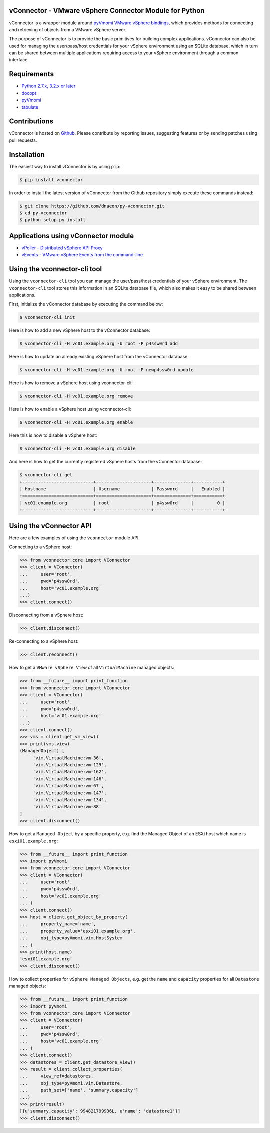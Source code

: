vConnector - VMware vSphere Connector Module for Python
=======================================================

.. image:: https://pypip.in/version/vconnector/badge.svg
    :target: https://pypi.python.org/pypi/vconnector/
    :alt: Latest Version

.. image:: https://pypip.in/download/vconnector/badge.svg
    :target: https://pypi.python.org/pypi/vconnector/
    :alt: Downloads

vConnector is a wrapper module around
`pyVmomi VMware vSphere bindings <https://github.com/vmware/pyvmomi>`_,
which provides methods for connecting and retrieving of
objects from a VMware vSphere server.

The purpose of vConnector is to provide the basic primitives for
building complex applications. vConnector can also be used for
managing the user/pass/host credentials for your vSphere environment
using an SQLite database, which in turn can be shared between
multiple applications requiring access to your vSphere environment
through a common interface.

Requirements
============

* `Python 2.7.x, 3.2.x or later <https://www.python.org/>`_
* `docopt <https://github.com/docopt/docopt>`_
* `pyVmomi <https://github.com/vmware/pyvmomi>`_
* `tabulate <https://pypi.python.org/pypi/tabulate>`_

Contributions
=============

vConnector is hosted on
`Github <https://github.com/dnaeon/py-vconnector>`_. Please contribute
by reporting issues, suggesting features or by sending patches
using pull requests.

Installation
============

The easiest way to install vConnector is by using ``pip``:

.. code-block:: bash

   $ pip install vconnector

In order to install the latest version of vConnector from the
Github repository simply execute these commands instead:

.. code-block:: bash

   $ git clone https://github.com/dnaeon/py-vconnector.git
   $ cd py-vconnector
   $ python setup.py install
	
Applications using vConnector module
====================================

* `vPoller - Distributed vSphere API Proxy <https://github.com/dnaeon/py-vpoller>`_
* `vEvents - VMware vSphere Events from the command-line <https://github.com/dnaeon/py-vevents>`_

Using the vconnector-cli tool
=============================

Using the ``vconnector-cli`` tool you can manage the user/pass/host
credentials of your vSphere environment. The ``vconnector-cli`` tool
stores this information in an SQLite database file,
which also makes it easy to be shared between applications.

First, initialize the vConnector database by executing the
command below:

.. code-block:: bash

   $ vconnector-cli init

Here is how to add a new vSphere host to the vConnector database:

.. code-block:: bash

   $ vconnector-cli -H vc01.example.org -U root -P p4ssw0rd add

Here is how to update an already existing vSphere host
from the vConnector database:

.. code-block:: bash

   $ vconnector-cli -H vc01.example.org -U root -P newp4ssw0rd update

Here is how to remove a vSphere host using vconnector-cli:

.. code-block:: bash

   $ vconnector-cli -H vc01.example.org remove

Here is how to enable a vSphere host using vconnector-cli:

.. code-block:: bash

   $ vconnector-cli -H vc01.example.org enable

Here this is how to disable a vSphere host:

.. code-block:: bash

   $ vconnector-cli -H vc01.example.org disable

And here is how to get the currently registered vSphere hosts from
the vConnector database:

.. code-block:: bash

   $ vconnector-cli get
   +---------------------------+---------------------+--------------+-----------+
   | Hostname                  | Username            | Password     |   Enabled |
   +===========================+=====================+==============+===========+
   | vc01.example.org          | root                | p4ssw0rd     |         0 |
   +---------------------------+---------------------+--------------+-----------+
   
Using the vConnector API
========================

Here are a few examples of using the ``vconnector`` module API.

Connecting to a vSphere host:

.. code-block:: python

   >>> from vconnector.core import VConnector
   >>> client = VConnector(
   ...     user='root',
   ...     pwd='p4ssw0rd',
   ...     host='vc01.example.org'
   ...)
   >>> client.connect()

Disconnecting from a vSphere host:

.. code-block:: python

   >>> client.disconnect()

Re-connecting to a vSphere host:

.. code-block:: python

   >>> client.reconnect()

How to get a ``VMware vSphere View`` of all ``VirtualMachine``
managed objects:

.. code-block:: python

   >>> from __future__ import print_function
   >>> from vconnector.core import VConnector
   >>> client = VConnector(
   ...     user='root',
   ...     pwd='p4ssw0rd',
   ...     host='vc01.example.org'
   ...)
   >>> client.connect()
   >>> vms = client.get_vm_view()
   >>> print(vms.view)
   (ManagedObject) [
	'vim.VirtualMachine:vm-36',
	'vim.VirtualMachine:vm-129',
	'vim.VirtualMachine:vm-162',
	'vim.VirtualMachine:vm-146',
	'vim.VirtualMachine:vm-67',
	'vim.VirtualMachine:vm-147',
	'vim.VirtualMachine:vm-134',
	'vim.VirtualMachine:vm-88'
   ]
   >>> client.disconnect()	

How to get a ``Managed Object`` by a specific property, e.g. find the
Managed Object of an ESXi host which name is ``esxi01.example.org``:

.. code-block:: python

   >>> from __future__ import print_function
   >>> import pyVmomi
   >>> from vconnector.core import VConnector
   >>> client = VConnector(
   ...     user='root',
   ...     pwd='p4ssw0rd',
   ...     host='vc01.example.org'
   ... )
   >>> client.connect()
   >>> host = client.get_object_by_property(
   ...     property_name='name',
   ...     property_value='esxi01.example.org',
   ...     obj_type=pyVmomi.vim.HostSystem
   ... )
   >>> print(host.name)
   'esxi01.example.org'
   >>> client.disconnect()

How to collect properties for ``vSphere Managed Objects``, e.g. get
the ``name`` and ``capacity`` properties for all ``Datastore``
managed objects:

.. code-block:: python

   >>> from __future__ import print_function
   >>> import pyVmomi
   >>> from vconnector.core import VConnector
   >>> client = VConnector(
   ...     user='root',
   ...     pwd='p4ssw0rd',
   ...     host='vc01.example.org'
   ... )
   >>> client.connect()
   >>> datastores = client.get_datastore_view()
   >>> result = client.collect_properties(
   ...     view_ref=datastores,
   ...     obj_type=pyVmomi.vim.Datastore,
   ...     path_set=['name', 'summary.capacity']
   ...)
   >>> print(result)
   [{u'summary.capacity': 994821799936L, u'name': 'datastore1'}]
   >>> client.disconnect()


